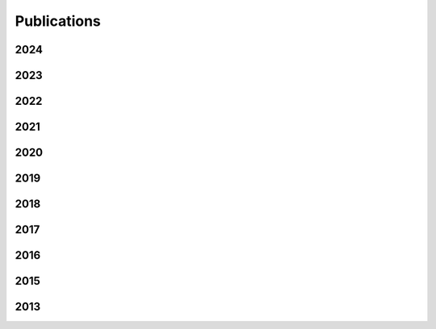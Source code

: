 .. _publications:
.. index:: Publications

Publications
************
   
2024
====
.. bibliography::
   :list: enumerated
   :filter: year % "2024"

2023
====
.. bibliography::
   :list: enumerated
   :filter: year % "2023"

2022
====
.. bibliography::
   :list: enumerated
   :filter: year % "2022"

2021
====
.. bibliography::
   :list: enumerated
   :filter: year % "2021"

2020
====
.. bibliography::
   :list: enumerated
   :filter: year % "2020"

2019
====
.. bibliography::
   :list: enumerated
   :filter: year % "2019"

2018
====
.. bibliography::
   :list: enumerated
   :filter: year % "2018"

2017
====
.. bibliography::
   :list: enumerated
   :filter: year % "2017"

2016
====
.. bibliography::
   :list: enumerated
   :filter: year % "2016"

2015
====
.. bibliography::
   :list: enumerated
   :filter: year % "2015"

2013
====
.. bibliography::
   :list: enumerated
   :filter: year % "2013"
